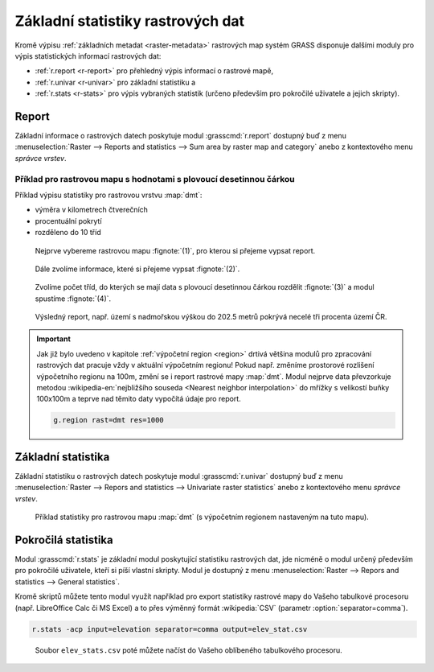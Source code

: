 .. index::
   pair: rastrová data; statistika

Základní statistiky rastrových dat
----------------------------------

Kromě výpisu :ref:`základních metadat <raster-metadata>` rastrových
map systém GRASS disponuje dalšími moduly pro výpis statistických
informací rastrových dat:

* :ref:`r.report <r-report>` pro přehledný výpis informací o rastrové mapě,
* :ref:`r.univar <r-univar>` pro základní statistiku a
* :ref:`r.stats <r-stats>` pro výpis vybraných statistik (určeno
  především pro pokročilé uživatele a jejich skripty).

.. index::
   single: r.report

.. _r-report:

Report
======

Základní informace o rastrových datech poskytuje modul
:grasscmd:`r.report` dostupný buď z menu :menuselection:`Raster -->
Reports and statistics --> Sum area by raster map and category` anebo
z kontextového menu *správce vrstev*.

.. figure:: images/lmgr-r-report.png
	    :scale-latex: 50

            Pokud je modul vyvolán z kontextového menu, je automaticky
            spuštěn s parametrem ``units=h,c,p`` (tj. výměra v
            hektarech, počet buněk a procentuální pokrytí).

Příklad pro rastrovou mapu s hodnotami s plovoucí desetinnou čárkou
^^^^^^^^^^^^^^^^^^^^^^^^^^^^^^^^^^^^^^^^^^^^^^^^^^^^^^^^^^^^^^^^^^^
   
Příklad výpisu statistiky pro rastrovou vrstvu :map:`dmt`:

* výměra v kilometrech čtverečních
* procentuální pokrytí
* rozděleno do 10 tříd    

.. figure:: images/r-report-0.png

   Nejprve vybereme rastrovou mapu :fignote:`(1)`, pro kterou si
   přejeme vypsat report.
   
.. figure:: images/r-report-1.png

   Dále zvolíme informace, které si přejeme vypsat :fignote:`(2)`.

.. figure:: images/r-report-2.png

   Zvolíme počet tříd, do kterých se mají data s plovoucí desetinnou
   čárkou rozdělit :fignote:`(3)` a modul spustíme :fignote:`(4)`.

.. figure:: images/r-report-3.png

   Výsledný report, např. území s nadmořskou výškou do 202.5 metrů
   pokrývá necelé tři procenta území ČR.

.. raw:: latex

   \clearpage

.. important::

   Jak již bylo uvedeno v kapitole :ref:`výpočetní region <region>`
   drtivá většina modulů pro zpracování rastrových dat pracuje vždy v
   aktuální výpočetním regionu! Pokud např. změníme prostorové
   rozlišení výpočetního regionu na 100m, změní se i report rastrové
   mapy :map:`dmt`. Modul nejprve data převzorkuje metodou
   :wikipedia-en:`nejbližšího souseda <Nearest neighbor
   interpolation>` do mřížky s velikostí buňky 100x100m a teprve nad
   těmito daty vypočítá údaje pro report.

   .. code-block:: bash

      g.region rast=dmt res=1000

   .. figure:: images/r-report-4.png
      :scale-latex: 40

      Pro takto převzorkovaná data bude např. území s nadmořskou
      výškou do 202.5 metrů pokrývat místo původních 2,85% nově 2,83%.

.. index::
   single: r.univar

.. _r-univar:

Základní statistika
===================

Základní statistiku o rastrových datech poskytuje modul
:grasscmd:`r.univar` dostupný buď z menu :menuselection:`Raster -->
Repors and statistics --> Univariate raster statistics` anebo z
kontextového menu *správce vrstev*.

.. figure:: images/lmgr-r-univar.png
   :scale-latex: 45

   Základní statistika rastrových dat dostupná z kontextového menu správce vrstev.

.. figure:: images/r-univar-out.png

   Příklad statistiky pro rastrovou mapu :map:`dmt` (s výpočetním
   regionem nastaveným na tuto mapu).

.. index::
   single: r.stats

.. _r-stats:
   
Pokročilá statistika
====================

Modul :grasscmd:`r.stats` je základní modul poskytující statistiku
rastrových dat, jde nicméně o modul určený především pro pokročilé
uživatele, kteří si píší vlastní skripty. Modul je dostupný z menu
:menuselection:`Raster --> Repors and statistics --> General
statistics`.

.. notecmd:: Výpis statistiky rastrové mapy

   Výpis počtu buněk na základě 10 intervalů seřazených sestupně (znak
   ``*`` označuje no-data, tj. rastrové bunky bez hodnoty)

   .. code-block:: bash

                   r.stats -c input=dmt nsteps=10 sort=desc

   ::
   
      * 94752766
      355.686188-508.843563 43213697
      202.528812-355.686188 34747630
      508.843563-662.000938 28140420
      662.000938-815.158314 8635189
      49.371437-202.528812 6291794
      815.158314-968.315689 3363937
      968.315689-1121.473064 1231565
      1121.473064-1274.63044 447183
      1274.63044-1427.787815 104742
      1427.787815-1580.94519 12743

Kromě skriptů můžete tento modul využít například pro export
statistiky rastrové mapy do Vašeho tabulkové procesoru
(např. LibreOffice Calc či MS Excel) a to přes výměnný formát
:wikipedia:`CSV` (parametr :option:`separator=comma`).

.. code-block:: bash

   r.stats -acp input=elevation separator=comma output=elev_stat.csv

.. figure:: images/libreoffice-stats.png

   Soubor ``elev_stats.csv`` poté můžete načíst do Vašeho oblíbeného
   tabulkového procesoru.
